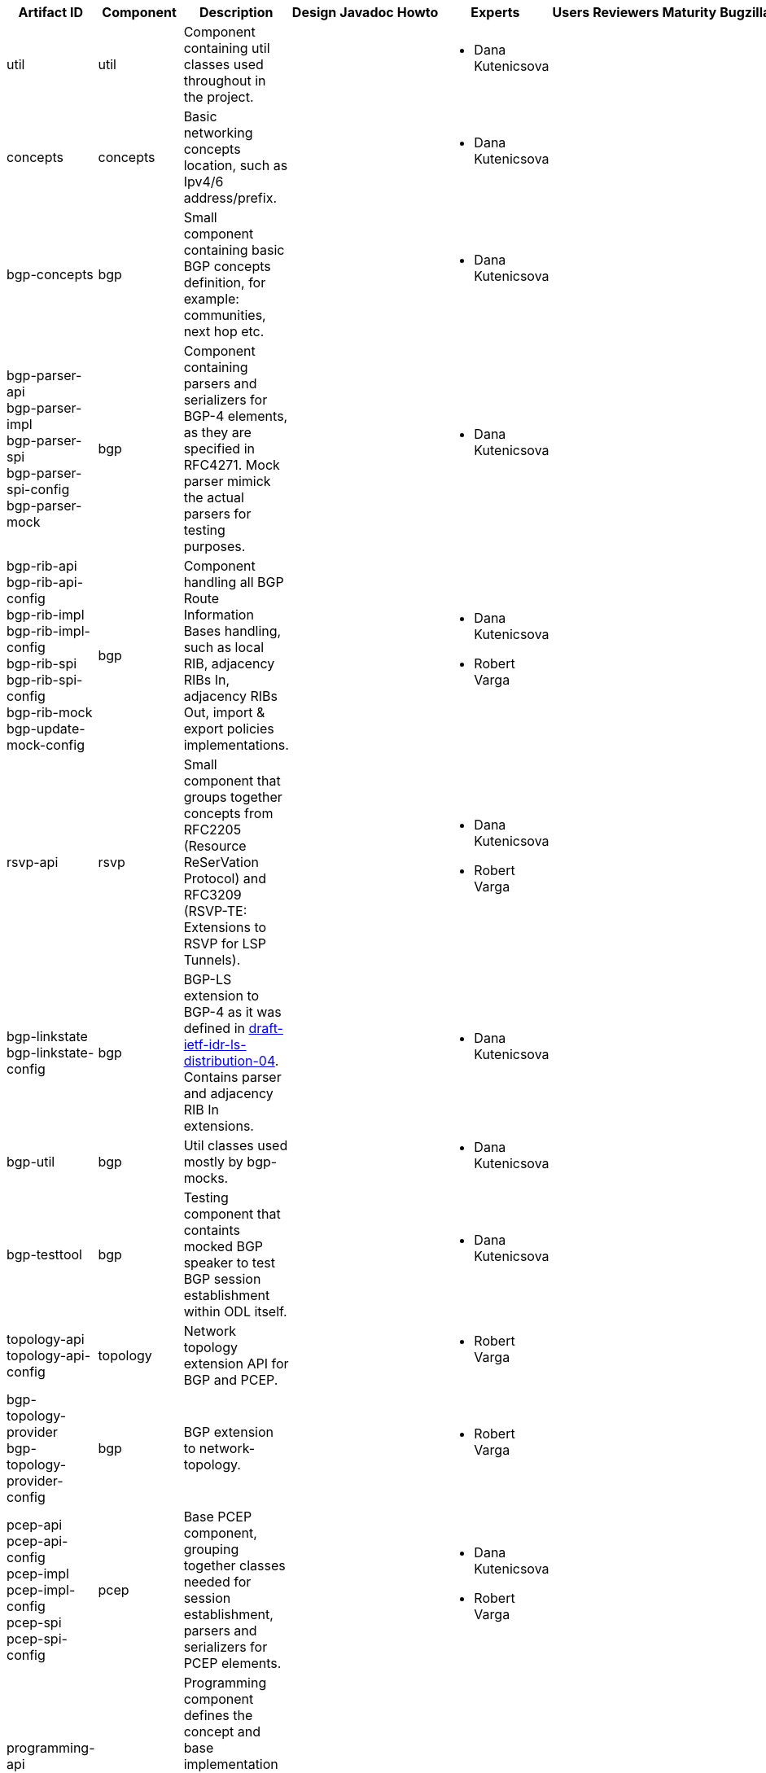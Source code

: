 [cols=",,,,,,,,,,",options="header",]
|=======================================================================
|Artifact ID |Component |Description |Design |Javadoc |Howto |Experts
|Users |Reviewers |Maturity |Bugzilla
|util |util |Component containing util classes used throughout in the
project. | | | a|
* Dana Kutenicsova

 | | | |

|concepts |concepts |Basic networking concepts location, such as Ipv4/6
address/prefix. | | | a|
* Dana Kutenicsova

 | | | |

|bgp-concepts |bgp |Small component containing basic BGP concepts
definition, for example: communities, next hop etc. | | | a|
* Dana Kutenicsova

 | | | |

|bgp-parser-api +
 bgp-parser-impl +
 bgp-parser-spi +
 bgp-parser-spi-config +
 bgp-parser-mock |bgp |Component containing parsers and serializers for
BGP-4 elements, as they are specified in RFC4271. Mock parser mimick the
actual parsers for testing purposes. | | | a|
* Dana Kutenicsova

 | | | |

|bgp-rib-api +
 bgp-rib-api-config +
 bgp-rib-impl +
 bgp-rib-impl-config +
 bgp-rib-spi +
 bgp-rib-spi-config +
 bgp-rib-mock +
 bgp-update-mock-config |bgp |Component handling all BGP Route
Information Bases handling, such as local RIB, adjacency RIBs In,
adjacency RIBs Out, import & export policies implementations. | | | a|
* Dana Kutenicsova
* Robert Varga

 | | | |

|rsvp-api |rsvp |Small component that groups together concepts from
RFC2205 (Resource ReSerVation Protocol) and RFC3209 (RSVP-TE: Extensions
to RSVP for LSP Tunnels). | | | a|
* Dana Kutenicsova
* Robert Varga

 | | | |

|bgp-linkstate +
 bgp-linkstate-config |bgp |BGP-LS extension to BGP-4 as it was defined
in
http://tools.ietf.org/html/draft-ietf-idr-ls-distribution-04[draft-ietf-idr-ls-distribution-04].
Contains parser and adjacency RIB In extensions. | | | a|
* Dana Kutenicsova

 | | | |

|bgp-util |bgp |Util classes used mostly by bgp-mocks. | | | a|
* Dana Kutenicsova

 | | | |

|bgp-testtool |bgp |Testing component that containts mocked BGP speaker
to test BGP session establishment within ODL itself. | | | a|
* Dana Kutenicsova

 | | | |

|topology-api +
 topology-api-config |topology |Network topology extension API for BGP
and PCEP. | | | a|
* Robert Varga

 | | | |

|bgp-topology-provider +
 bgp-topology-provider-config |bgp |BGP extension to network-topology. |
| | a|
* Robert Varga

 | | | |

|pcep-api +
 pcep-api-config +
 pcep-impl +
 pcep-impl-config +
 pcep-spi +
 pcep-spi-config |pcep |Base PCEP component, grouping together classes
needed for session establishment, parsers and serializers for PCEP
elements. | | | a|
* Dana Kutenicsova
* Robert Varga

 | | | |

|programming-api +
 programming-impl +
 programming-impl-config +
 programming-spi +
 programming-spi-config +
 programming-topology-api +
 programming-tunnel-api |programming |Programming component defines the
concept and base implementation of an network-centric programming
pipeline, which executes technology-specific instructions as ordered by
an directed acyclic graph. Fail-fast and timing-based uncertainty is
built into the model. | | | a|
* Robert Varga

 | | | |

|pcep-topology-api +
 pcep-topology-provider +
 pcep-topology-provider-config +
 pcep-topology-spi |pcep |PCEP extension to network topology. | | | a|
* Robert Varga

 | | | |

|topology-tunnel-api |topology |Technology-agnostic extension to network
topology model. It defines a tunnel link type, which is defined to be a
series of hops in an underlying topology. | | | a|
* Robert Varga

 | | |Proof of concept |

|pcep-tunnel-api +
 pcep-tunnel-provider +
 pcep-tunnel-provider-config |pcep |PCEP technology-specific extensions
to tunnel-aware topology models. Provides model augmentations and
translation from normal PCEP-enabled network topology to tunnel network
topology. | | | a|
* Robert Varga

 | | |Proof of concept |

|pcep-ietf-stateful02 |pcep |PCEP parser extension containing parsers
and serializers as defined in draft-ietf-pce-stateful-pce-02 and
draft-crabbe-pce-pce-initiated-lsp-00. | | | a|
* Dana Kutenicsova

 | | | |

|pcep-ietf-stateful07 |pcep |PCEP parser extension containing parsers
and serializers as defined in draft-ietf-pce-stateful-pce-07
draft-ietf-pce-pce-initiated-lsp-00. | | | a|
* Dana Kutenicsova

 | | | |

|pcep-segment-routing |pcep |PCEP parser extension containing parsers
and serializers as defined in draft-sivabalan-pce-lsp-setup-type-01 and
draft-sivabalan-pce-segment-routing-02. | | | a|
* Milos Fabian

 | | | |

|pcep-testtool |pcep |Testing component that containts mocked PCC to
test PCEP session establishment within ODL itself. | | | a|
* Dana Kutenicsova

 | | | |

|integration-tests |integration-tests |A set of tests validating
end-to-end functionality of multiple components. | | | a|
* Robert Varga

 | | |Mature |
|=======================================================================

